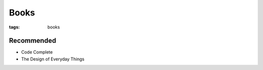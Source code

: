 Books
=====
:tags: books

.. TODO - add the rest

Recommended
-----------
- Code Complete
- The Design of Everyday Things
